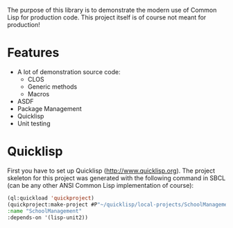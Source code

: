 The purpose of this library is to demonstrate the modern use of Common
Lisp for production code. This project itself is of course not meant
for production!

* Features
- A lot of demonstration source code:
  - CLOS
  - Generic methods
  - Macros
- ASDF
- Package Management
- Quicklisp
- Unit testing
* Quicklisp
First you have to set up Quicklisp ([[http://www.quicklisp.org]]).  The
project skeleton for this project was generated with the following
command in SBCL (can be any other ANSI Common Lisp implementation of
course):
#+BEGIN_SRC lisp
(ql:quickload 'quickproject)
(quickproject:make-project #P"~/quicklisp/local-projects/SchoolManagement"
:name "SchoolManagement"
:depends-on '(lisp-unit2))
#+END_SRC
